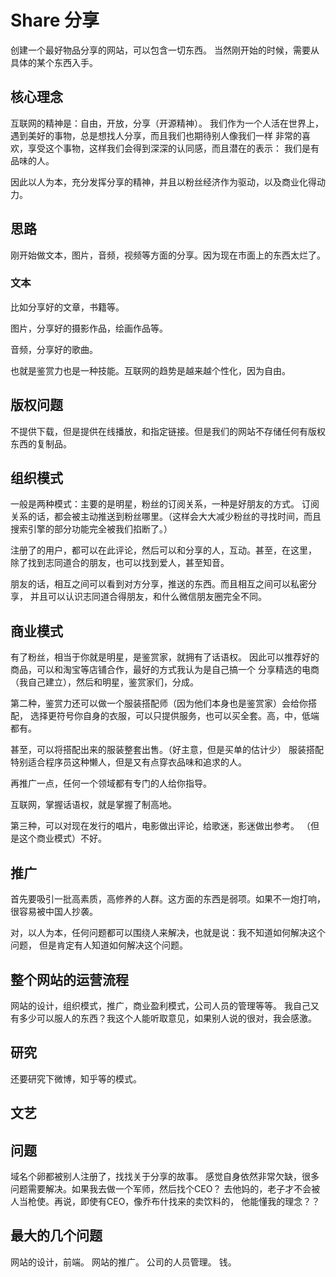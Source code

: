 * Share 分享

  创建一个最好物品分享的网站，可以包含一切东西。
  当然刚开始的时候，需要从具体的某个东西入手。

** 核心理念
   互联网的精神是：自由，开放，分享（开源精神）。
   我们作为一个人活在世界上，遇到美好的事物，总是想找人分享，而且我们也期待别人像我们一样
   非常的喜欢，享受这个事物，这样我们会得到深深的认同感，而且潜在的表示：
   我们是有品味的人。

   因此以人为本，充分发挥分享的精神，并且以粉丝经济作为驱动，以及商业化得动力。

** 思路
   刚开始做文本，图片，音频，视频等方面的分享。因为现在市面上的东西太烂了。
*** 文本
    比如分享好的文章，书籍等。

    图片，分享好的摄影作品，绘画作品等。

    音频，分享好的歌曲。


    也就是鉴赏力也是一种技能。互联网的趋势是越来越个性化，因为自由。
** 版权问题
   不提供下载，但是提供在线播放，和指定链接。但是我们的网站不存储任何有版权东西的复制品。

** 组织模式
   一般是两种模式：主要的是明星，粉丝的订阅关系，一种是好朋友的方式。
   订阅关系的话，都会被主动推送到粉丝哪里。（这样会大大减少粉丝的寻找时间，而且
   搜索引擎的部分功能完全被我们掐断了。）

   注册了的用户，都可以在此评论，然后可以和分享的人，互动。甚至，在这里，
   除了找到志同道合的朋友，也可以找到爱人，甚至知音。

   朋友的话，相互之间可以看到对方分享，推送的东西。而且相互之间可以私密分享，
   并且可以认识志同道合得朋友，和什么微信朋友圈完全不同。

** 商业模式
   有了粉丝，相当于你就是明星，是鉴赏家，就拥有了话语权。
   因此可以推荐好的商品，可以和淘宝等店铺合作，最好的方式我认为是自己搞一个
   分享精选的电商（我自己建立），然后和明星，鉴赏家们，分成。

   第二种，鉴赏力还可以做一个服装搭配师（因为他们本身也是鉴赏家）会给你搭配，
   选择更符号你自身的衣服，可以只提供服务，也可以买全套。高，中，低端都有。

   甚至，可以将搭配出来的服装整套出售。（好主意，但是买单的估计少）
   服装搭配特别适合程序员这种懒人，但是又有点穿衣品味和追求的人。

   再推广一点，任何一个领域都有专门的人给你指导。

   互联网，掌握话语权，就是掌握了制高地。

   第三种，可以对现在发行的唱片，电影做出评论，给歌迷，影迷做出参考。
   （但是这个商业模式）不好。

** 推广
   首先要吸引一批高素质，高修养的人群。这方面的东西是弱项。如果不一炮打响，
   很容易被中国人抄袭。

   对，以人为本，任何问题都可以围绕人来解决，也就是说：我不知道如何解决这个问题，
   但是肯定有人知道如何解决这个问题。

** 整个网站的运营流程
   网站的设计，组织模式，推广，商业盈利模式，公司人员的管理等等。
   我自己又有多少可以服人的东西？我这个人能听取意见，如果别人说的很对，我会感激。

** 研究
   还要研究下微博，知乎等的模式。
** 文艺

** 问题
   域名个卵都被别人注册了，找找关于分享的故事。
   感觉自身依然非常欠缺，很多问题需要解决。如果我去做一个军师，然后找个CEO？
   去他妈的，老子才不会被人当枪使。再说，即使有CEO，像乔布什找来的卖饮料的，
   他能懂我的理念？？

** 最大的几个问题
   网站的设计，前端。
   网站的推广。
   公司的人员管理。
   钱。
